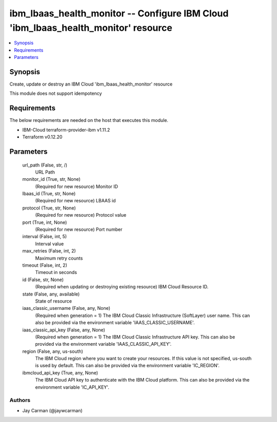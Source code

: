 
ibm_lbaas_health_monitor -- Configure IBM Cloud 'ibm_lbaas_health_monitor' resource
===================================================================================

.. contents::
   :local:
   :depth: 1


Synopsis
--------

Create, update or destroy an IBM Cloud 'ibm_lbaas_health_monitor' resource

This module does not support idempotency



Requirements
------------
The below requirements are needed on the host that executes this module.

- IBM-Cloud terraform-provider-ibm v1.11.2
- Terraform v0.12.20



Parameters
----------

  url_path (False, str, /)
    URL Path


  monitor_id (True, str, None)
    (Required for new resource) Monitor ID


  lbaas_id (True, str, None)
    (Required for new resource) LBAAS id


  protocol (True, str, None)
    (Required for new resource) Protocol value


  port (True, int, None)
    (Required for new resource) Port number


  interval (False, int, 5)
    Interval value


  max_retries (False, int, 2)
    Maximum retry counts


  timeout (False, int, 2)
    Timeout in seconds


  id (False, str, None)
    (Required when updating or destroying existing resource) IBM Cloud Resource ID.


  state (False, any, available)
    State of resource


  iaas_classic_username (False, any, None)
    (Required when generation = 1) The IBM Cloud Classic Infrastructure (SoftLayer) user name. This can also be provided via the environment variable 'IAAS_CLASSIC_USERNAME'.


  iaas_classic_api_key (False, any, None)
    (Required when generation = 1) The IBM Cloud Classic Infrastructure API key. This can also be provided via the environment variable 'IAAS_CLASSIC_API_KEY'.


  region (False, any, us-south)
    The IBM Cloud region where you want to create your resources. If this value is not specified, us-south is used by default. This can also be provided via the environment variable 'IC_REGION'.


  ibmcloud_api_key (True, any, None)
    The IBM Cloud API key to authenticate with the IBM Cloud platform. This can also be provided via the environment variable 'IC_API_KEY'.













Authors
~~~~~~~

- Jay Carman (@jaywcarman)

